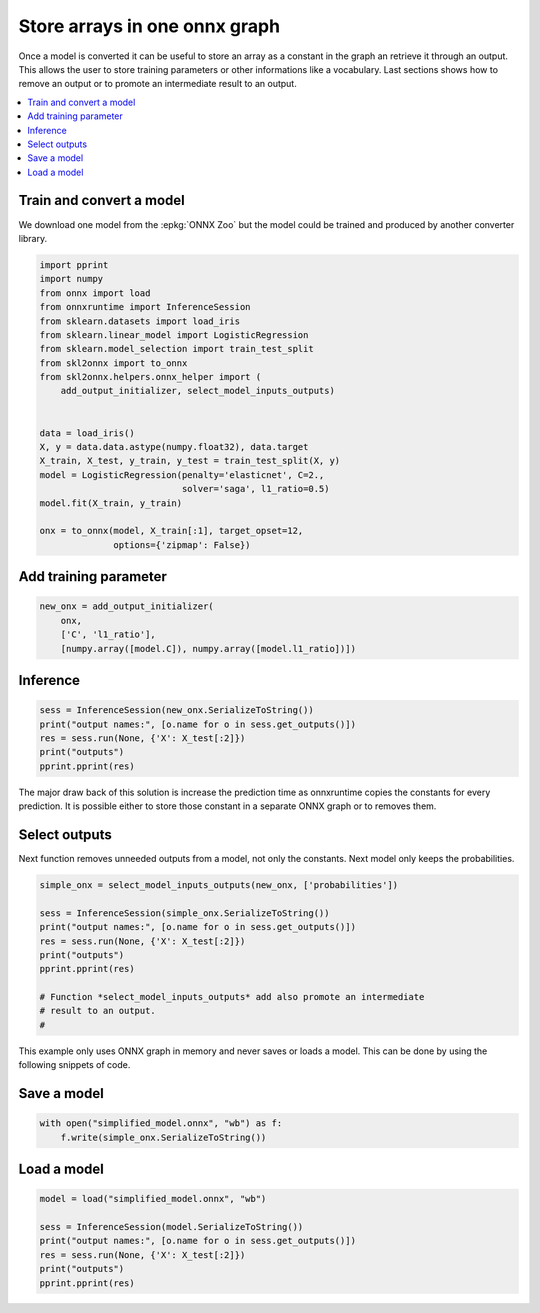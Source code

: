 
.. DO NOT EDIT.
.. THIS FILE WAS AUTOMATICALLY GENERATED BY SPHINX-GALLERY.
.. TO MAKE CHANGES, EDIT THE SOURCE PYTHON FILE:
.. "auto_tutorial\plot_gbegin_cst.py"
.. LINE NUMBERS ARE GIVEN BELOW.

.. only:: html

    .. note::
        :class: sphx-glr-download-link-note

        Click :ref:`here <sphx_glr_download_auto_tutorial_plot_gbegin_cst.py>`
        to download the full example code or to run this example in your browser via Binder

.. rst-class:: sphx-glr-example-title

.. _sphx_glr_auto_tutorial_plot_gbegin_cst.py:


Store arrays in one onnx graph
==============================

Once a model is converted it can be useful to store an
array as a constant in the graph an retrieve it through
an output. This allows the user to store training parameters
or other informations like a vocabulary.
Last sections shows how to remove an output or to promote
an intermediate result to an output.

.. contents::
    :local:

Train and convert a model
+++++++++++++++++++++++++

We download one model from the :epkg:`ONNX Zoo` but the model
could be trained and produced by another converter library.

.. GENERATED FROM PYTHON SOURCE LINES 23-45

.. code-block:: default

    import pprint
    import numpy
    from onnx import load
    from onnxruntime import InferenceSession
    from sklearn.datasets import load_iris
    from sklearn.linear_model import LogisticRegression
    from sklearn.model_selection import train_test_split
    from skl2onnx import to_onnx
    from skl2onnx.helpers.onnx_helper import (
        add_output_initializer, select_model_inputs_outputs)


    data = load_iris()
    X, y = data.data.astype(numpy.float32), data.target
    X_train, X_test, y_train, y_test = train_test_split(X, y)
    model = LogisticRegression(penalty='elasticnet', C=2.,
                               solver='saga', l1_ratio=0.5)
    model.fit(X_train, y_train)

    onx = to_onnx(model, X_train[:1], target_opset=12,
                  options={'zipmap': False})





.. rst-class:: sphx-glr-script-out

 Out:

 .. code-block:: none

    D:\Program Files\Python\Python39\lib\site-packages\sklearn\linear_model\_sag.py:350: ConvergenceWarning: The max_iter was reached which means the coef_ did not converge
      warnings.warn(




.. GENERATED FROM PYTHON SOURCE LINES 46-49

Add training parameter
++++++++++++++++++++++


.. GENERATED FROM PYTHON SOURCE LINES 49-55

.. code-block:: default


    new_onx = add_output_initializer(
        onx,
        ['C', 'l1_ratio'],
        [numpy.array([model.C]), numpy.array([model.l1_ratio])])








.. GENERATED FROM PYTHON SOURCE LINES 56-58

Inference
+++++++++

.. GENERATED FROM PYTHON SOURCE LINES 58-66

.. code-block:: default


    sess = InferenceSession(new_onx.SerializeToString())
    print("output names:", [o.name for o in sess.get_outputs()])
    res = sess.run(None, {'X': X_test[:2]})
    print("outputs")
    pprint.pprint(res)






.. rst-class:: sphx-glr-script-out

 Out:

 .. code-block:: none

    output names: ['label', 'probabilities', 'C', 'l1_ratio']
    outputs
    [array([1, 2], dtype=int64),
     array([[4.9313707e-03, 8.4668022e-01, 1.4838839e-01],
           [5.5641685e-05, 5.9977926e-02, 9.3996644e-01]], dtype=float32),
     array([2.]),
     array([0.5])]




.. GENERATED FROM PYTHON SOURCE LINES 67-77

The major draw back of this solution is increase the prediction
time as onnxruntime copies the constants for every prediction.
It is possible either to store those constant in a separate ONNX graph
or to removes them.

Select outputs
++++++++++++++

Next function removes unneeded outputs from a model,
not only the constants. Next model only keeps the probabilities.

.. GENERATED FROM PYTHON SOURCE LINES 77-89

.. code-block:: default


    simple_onx = select_model_inputs_outputs(new_onx, ['probabilities'])

    sess = InferenceSession(simple_onx.SerializeToString())
    print("output names:", [o.name for o in sess.get_outputs()])
    res = sess.run(None, {'X': X_test[:2]})
    print("outputs")
    pprint.pprint(res)

    # Function *select_model_inputs_outputs* add also promote an intermediate
    # result to an output.
    #




.. rst-class:: sphx-glr-script-out

 Out:

 .. code-block:: none

    output names: ['probabilities']
    outputs
    [array([[4.9313707e-03, 8.4668022e-01, 1.4838839e-01],
           [5.5641685e-05, 5.9977926e-02, 9.3996644e-01]], dtype=float32)]




.. GENERATED FROM PYTHON SOURCE LINES 90-95

This example only uses ONNX graph in memory and never saves or loads a
model. This can be done by using the following snippets of code.

Save a model
++++++++++++

.. GENERATED FROM PYTHON SOURCE LINES 95-99

.. code-block:: default


    with open("simplified_model.onnx", "wb") as f:
        f.write(simple_onx.SerializeToString())








.. GENERATED FROM PYTHON SOURCE LINES 100-102

Load a model
++++++++++++

.. GENERATED FROM PYTHON SOURCE LINES 102-111

.. code-block:: default



    model = load("simplified_model.onnx", "wb")

    sess = InferenceSession(model.SerializeToString())
    print("output names:", [o.name for o in sess.get_outputs()])
    res = sess.run(None, {'X': X_test[:2]})
    print("outputs")
    pprint.pprint(res)




.. rst-class:: sphx-glr-script-out

 Out:

 .. code-block:: none

    output names: ['probabilities']
    outputs
    [array([[4.9313707e-03, 8.4668022e-01, 1.4838839e-01],
           [5.5641685e-05, 5.9977926e-02, 9.3996644e-01]], dtype=float32)]





.. rst-class:: sphx-glr-timing

   **Total running time of the script:** ( 0 minutes  0.114 seconds)


.. _sphx_glr_download_auto_tutorial_plot_gbegin_cst.py:


.. only :: html

 .. container:: sphx-glr-footer
    :class: sphx-glr-footer-example


  .. container:: binder-badge

    .. image:: images/binder_badge_logo.svg
      :target: https://mybinder.org/v2/gh/onnx/onnx.ai/sklearn-onnx//master?filepath=auto_examples/auto_tutorial/plot_gbegin_cst.ipynb
      :alt: Launch binder
      :width: 150 px


  .. container:: sphx-glr-download sphx-glr-download-python

     :download:`Download Python source code: plot_gbegin_cst.py <plot_gbegin_cst.py>`



  .. container:: sphx-glr-download sphx-glr-download-jupyter

     :download:`Download Jupyter notebook: plot_gbegin_cst.ipynb <plot_gbegin_cst.ipynb>`


.. only:: html

 .. rst-class:: sphx-glr-signature

    `Gallery generated by Sphinx-Gallery <https://sphinx-gallery.github.io>`_
